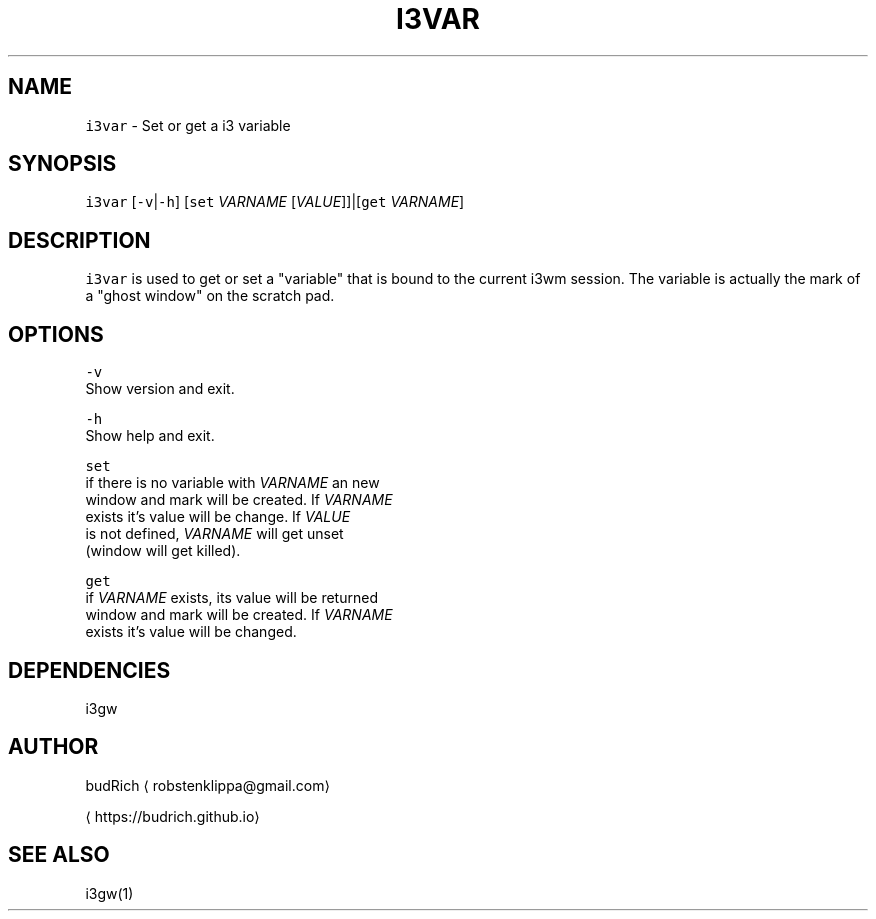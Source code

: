 .TH I3VAR 1 2017\-12\-22 Linux "User Manuals"
.SH NAME
.PP
\fB\fCi3var\fR \- Set or get a i3 variable

.SH SYNOPSIS
.PP
\fB\fCi3var\fR [\fB\fC\-v\fR|\fB\fC\-h\fR] [\fB\fCset\fR \fIVARNAME\fP [\fIVALUE\fP]]|[\fB\fCget\fR \fIVARNAME\fP]

.SH DESCRIPTION
.PP
\fB\fCi3var\fR is used to get or set a "variable" that is
bound to the current i3wm session. The variable is
actually the mark of a "ghost window" on the scratch
pad.

.SH OPTIONS
.PP
\fB\fC\-v\fR
  Show version and exit.

.PP
\fB\fC\-h\fR
  Show help and exit.

.PP
\fB\fCset\fR
  if there is no variable with \fIVARNAME\fP an new
  window and mark will be created. If \fIVARNAME\fP
  exists it's value will be change. If \fIVALUE\fP
  is not defined, \fIVARNAME\fP will get unset
  (window will get killed).

.PP
\fB\fCget\fR
  if \fIVARNAME\fP exists, its value will be returned
  window and mark will be created. If \fIVARNAME\fP
  exists it's value will be changed.

.SH DEPENDENCIES
.PP
i3gw

.SH AUTHOR
.PP
budRich 
\[la]robstenklippa@gmail.com\[ra]

\[la]https://budrich.github.io\[ra]

.SH SEE ALSO
.PP
i3gw(1)
